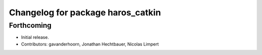 ^^^^^^^^^^^^^^^^^^^^^^^^^^^^^^^^^^
Changelog for package haros_catkin
^^^^^^^^^^^^^^^^^^^^^^^^^^^^^^^^^^

Forthcoming
-----------
* Initial release.
* Contributors: gavanderhoorn, Jonathan Hechtbauer, Nicolas Limpert
